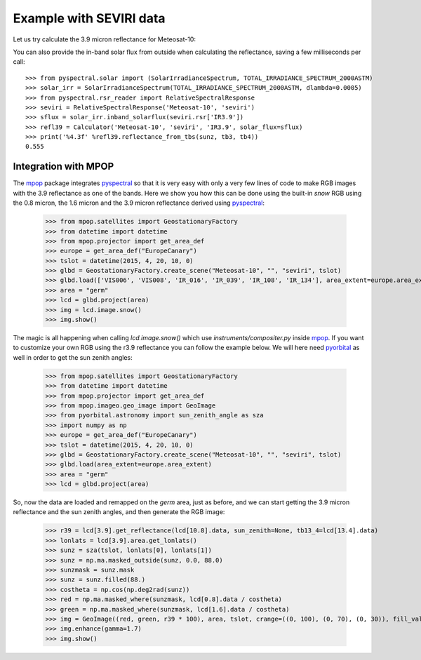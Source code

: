 Example with SEVIRI data
------------------------

Let us try calculate the 3.9 micron reflectance for Meteosat-10:

.. doctest::

  >>> sunz = 80.
  >>> tb3 = 290.0
  >>> tb4 = 282.0
  >>> from pyspectral.near_infrared_reflectance import Calculator
  >>> refl39 = Calculator('Meteosat-10', 'seviri', 'IR3.9')
  >>> print('%4.3f' %refl39.reflectance_from_tbs(sunz, tb3, tb4))
  0.555

You can also provide the in-band solar flux from outside when calculating the
reflectance, saving a few milliseconds per call::

  >>> from pyspectral.solar import (SolarIrradianceSpectrum, TOTAL_IRRADIANCE_SPECTRUM_2000ASTM)
  >>> solar_irr = SolarIrradianceSpectrum(TOTAL_IRRADIANCE_SPECTRUM_2000ASTM, dlambda=0.0005)
  >>> from pyspectral.rsr_reader import RelativeSpectralResponse
  >>> seviri = RelativeSpectralResponse('Meteosat-10', 'seviri')
  >>> sflux = solar_irr.inband_solarflux(seviri.rsr['IR3.9'])
  >>> refl39 = Calculator('Meteosat-10', 'seviri', 'IR3.9', solar_flux=sflux)
  >>> print('%4.3f' %refl39.reflectance_from_tbs(sunz, tb3, tb4))
  0.555


Integration with MPOP
^^^^^^^^^^^^^^^^^^^^^
The mpop_ package integrates pyspectral_ so that it is very easy with only a
very few lines of code to make RGB images with the 3.9 reflectance as one of
the bands. Here we show you how this can be done using the built-in *snow* RGB
using the 0.8 micron, the 1.6 micron and the 3.9 micron reflectance derived
using pyspectral_:

  >>> from mpop.satellites import GeostationaryFactory
  >>> from datetime import datetime
  >>> from mpop.projector import get_area_def
  >>> europe = get_area_def("EuropeCanary")
  >>> tslot = datetime(2015, 4, 20, 10, 0)
  >>> glbd = GeostationaryFactory.create_scene("Meteosat-10", "", "seviri", tslot)
  >>> glbd.load(['VIS006', 'VIS008', 'IR_016', 'IR_039', 'IR_108', 'IR_134'], area_extent=europe.area_extent)
  >>> area = "germ"
  >>> lcd = glbd.project(area)
  >>> img = lcd.image.snow()
  >>> img.show()

.. image:: _static/mpop_germ_day_snow_thumb.png

The magic is all happening when calling *lcd.image.snow()* which use
*instruments/compositer.py* inside mpop_. If you want to customize your own RGB
using the r3.9 reflectance you can follow the example below. We will here need
pyorbital_ as well in order to get the sun zenith angles:


  >>> from mpop.satellites import GeostationaryFactory
  >>> from datetime import datetime
  >>> from mpop.projector import get_area_def
  >>> from mpop.imageo.geo_image import GeoImage
  >>> from pyorbital.astronomy import sun_zenith_angle as sza
  >>> import numpy as np
  >>> europe = get_area_def("EuropeCanary")
  >>> tslot = datetime(2015, 4, 20, 10, 0)
  >>> glbd = GeostationaryFactory.create_scene("Meteosat-10", "", "seviri", tslot)
  >>> glbd.load(area_extent=europe.area_extent)
  >>> area = "germ"
  >>> lcd = glbd.project(area)

So, now the data are loaded and remapped on the *germ* area, just as before,
and we can start getting the 3.9 micron reflectance and the sun zenith angles,
and then generate the RGB image:

  >>> r39 = lcd[3.9].get_reflectance(lcd[10.8].data, sun_zenith=None, tb13_4=lcd[13.4].data)
  >>> lonlats = lcd[3.9].area.get_lonlats()
  >>> sunz = sza(tslot, lonlats[0], lonlats[1])
  >>> sunz = np.ma.masked_outside(sunz, 0.0, 88.0)
  >>> sunzmask = sunz.mask
  >>> sunz = sunz.filled(88.)
  >>> costheta = np.cos(np.deg2rad(sunz))
  >>> red = np.ma.masked_where(sunzmask, lcd[0.8].data / costheta)
  >>> green = np.ma.masked_where(sunzmask, lcd[1.6].data / costheta)
  >>> img = GeoImage((red, green, r39 * 100), area, tslot, crange=((0, 100), (0, 70), (0, 30)), fill_value=(0, 0, 0), mode="RGB")
  >>> img.enhance(gamma=1.7)
  >>> img.show()


.. _pyspectral: http://github.com/pytroll/pyspectral
.. _mpop: http://www.github.com/pytroll/mpop
.. _pyorbital: http://www.github.com/pytroll/pyorbital
.. _`mpop documentation`: http://mpop.readthedocs.io/en/latest/
